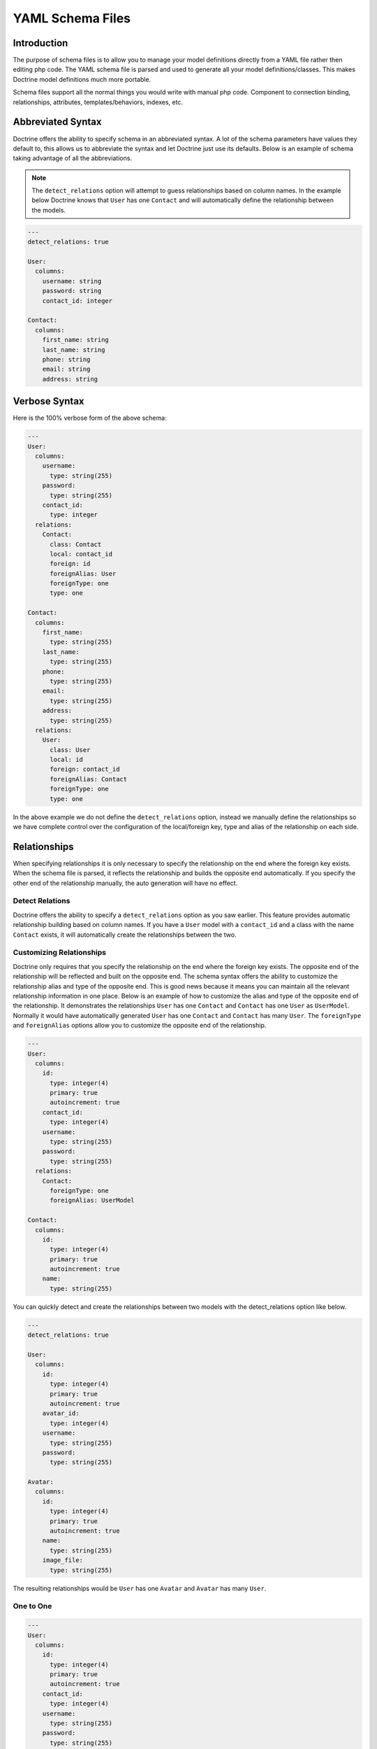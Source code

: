 ..  vim: set ts=4 sw=4 tw=79 ff=unix :

*****************
YAML Schema Files
*****************

============
Introduction
============

The purpose of schema files is to allow you to manage your model
definitions directly from a YAML file rather then editing php code. The
YAML schema file is parsed and used to generate all your model
definitions/classes. This makes Doctrine model definitions much more
portable.

Schema files support all the normal things you would write with manual
php code. Component to connection binding, relationships, attributes,
templates/behaviors, indexes, etc.

==================
Abbreviated Syntax
==================

Doctrine offers the ability to specify schema in an abbreviated syntax.
A lot of the schema parameters have values they default to, this allows
us to abbreviate the syntax and let Doctrine just use its defaults.
Below is an example of schema taking advantage of all the abbreviations.

.. note::

    The ``detect_relations`` option will attempt to guess
    relationships based on column names. In the example below Doctrine
    knows that ``User`` has one ``Contact`` and will automatically
    define the relationship between the models.

.. code-block:: yaml

    ---
    detect_relations: true

    User:
      columns:
        username: string
        password: string
        contact_id: integer

    Contact:
      columns:
        first_name: string
        last_name: string
        phone: string
        email: string
        address: string

==============
Verbose Syntax
==============

Here is the 100% verbose form of the above schema:

.. code-block:: yaml

    ---
    User:
      columns:
        username:
          type: string(255)
        password:
          type: string(255)
        contact_id:
          type: integer
      relations:
        Contact:
          class: Contact
          local: contact_id
          foreign: id
          foreignAlias: User
          foreignType: one
          type: one

    Contact:
      columns:
        first_name:
          type: string(255)
        last_name:
          type: string(255)
        phone:
          type: string(255)
        email:
          type: string(255)
        address:
          type: string(255)
      relations:
        User:
          class: User
          local: id
          foreign: contact_id
          foreignAlias: Contact
          foreignType: one
          type: one

In the above example we do not define the ``detect_relations`` option,
instead we manually define the relationships so we have complete control
over the configuration of the local/foreign key, type and alias of the
relationship on each side.

=============
Relationships
=============

When specifying relationships it is only necessary to specify the
relationship on the end where the foreign key exists. When the schema
file is parsed, it reflects the relationship and builds the opposite end
automatically. If you specify the other end of the relationship
manually, the auto generation will have no effect.

----------------
Detect Relations
----------------

Doctrine offers the ability to specify a ``detect_relations`` option as
you saw earlier. This feature provides automatic relationship building
based on column names. If you have a ``User`` model with a
``contact_id`` and a class with the name ``Contact`` exists, it will
automatically create the relationships between the two.

-------------------------
Customizing Relationships
-------------------------

Doctrine only requires that you specify the relationship on the end
where the foreign key exists. The opposite end of the relationship will
be reflected and built on the opposite end. The schema syntax offers the
ability to customize the relationship alias and type of the opposite
end. This is good news because it means you can maintain all the
relevant relationship information in one place. Below is an example of
how to customize the alias and type of the opposite end of the
relationship. It demonstrates the relationships ``User`` has one
``Contact`` and ``Contact`` has one ``User`` as ``UserModel``. Normally
it would have automatically generated ``User`` has one ``Contact`` and
``Contact`` has many ``User``. The ``foreignType`` and ``foreignAlias``
options allow you to customize the opposite end of the relationship.

.. code-block:: yaml

    ---
    User:
      columns:
        id:
          type: integer(4)
          primary: true
          autoincrement: true
        contact_id:
          type: integer(4)
        username:
          type: string(255)
        password:
          type: string(255)
      relations:
        Contact:
          foreignType: one
          foreignAlias: UserModel

    Contact:
      columns:
        id:
          type: integer(4)
          primary: true
          autoincrement: true
        name:
          type: string(255)

You can quickly detect and create the relationships between two models
with the detect_relations option like below.

.. code-block:: yaml

    ---
    detect_relations: true

    User:
      columns:
        id:
          type: integer(4)
          primary: true
          autoincrement: true
        avatar_id:
          type: integer(4)
        username:
          type: string(255)
        password:
          type: string(255)

    Avatar:
      columns:
        id:
          type: integer(4)
          primary: true
          autoincrement: true
        name:
          type: string(255)
        image_file:
          type: string(255)

The resulting relationships would be ``User`` has one ``Avatar`` and
``Avatar`` has many ``User``.

----------
One to One
----------

.. code-block:: yaml

    ---
    User:
      columns:
        id:
          type: integer(4)
          primary: true
          autoincrement: true
        contact_id:
          type: integer(4)
        username:
          type: string(255)
        password:
          type: string(255)
      relations:
        Contact:
          foreignType: one

    Contact:
      columns:
        id:
          type: integer(4)
          primary: true
          autoincrement: true
        name:
          type: string(255)

-----------
One to Many
-----------

.. code-block:: yaml

    ---
    User:
      columns:
        id:
          type: integer(4)
          primary: true
          autoincrement: true
        contact_id:
          type: integer(4)
        username:
          type: string(255)
        password:
          type: string(255)

    Phonenumber:
      columns:
        id:
          type: integer(4)
          primary: true
          autoincrement: true
        name:
          type: string(255)
        user_id:
          type: integer(4)
      relations:
        User:
          foreignAlias: Phonenumbers

------------
Many to Many
------------

.. code-block:: yaml

    ---
    User:
      columns:
        id:
          type: integer(4)
          autoincrement: true
          primary: true
        username:
          type: string(255)
        password:
          type: string(255)
      attributes:
        export: all
        validate: true

    Group:
      tableName: group_table
      columns:
        id:
          type: integer(4)
          autoincrement: true
          primary: true
        name:
          type: string(255)
      relations:
        Users:
          foreignAlias: Groups
          class: User
          refClass: GroupUser

    GroupUser:
      columns:
        group_id:
          type: integer(4)
          primary: true
        user_id:
          type: integer(4)
          primary: true
      relations:
        Group:
          foreignAlias: GroupUsers
        User:
          foreignAlias: GroupUsers

This creates a set of models where ``User`` has many ``Groups``,
``Group`` has many ``Users``, ``GroupUser`` has one ``User`` and
``GroupUser`` has one ``Group``.

===================
Features & Examples
===================

------------------
Connection Binding
------------------

If you're not using schema files to manage your models, you will
normally use this code to bind a component to a connection name with the
following code:

Create a connection with code like below:

::

 Doctrine_Manager::connection('mysql://jwage:pass@localhost/connection1', 'connection1');

Now somewhere in your Doctrine bootstrapping of Doctrine you would bind
the model to that connection:

::

 Doctrine_Manager::connection()->bindComponent('User', 'conn1');

Schema files offer the ability to bind it to a specific connection by
specifying the connection parameter. If you do not specify the
connection the model will just use the current connection set on the :php:class:`Doctrine_Manager` instance.

.. code-block:: yaml

    ---
    User:
      connection: connection1
      columns:
        id:
          type: integer(4)
          primary: true
          autoincrement: true
        contact_id:
          type: integer(4)
        username:
          type: string(255)
        password:
          type: string(255)

----------
Attributes
----------

Doctrine offers the ability to set attributes for your generated models
directly in your schema files similar to how you would if you were
manually writing your :php:class:`Doctrine_Record` child classes.

.. code-block:: yaml

    ---
    User:
      connection: connection1
      columns:
        id:
          type: integer(4)
          primary: true
          autoincrement: true
        contact_id:
          type: integer(4)
        username:
          type: string(255)
        password:
          type: string(255)
      attributes:
        export: none
        validate: false

-----
Enums
-----

To use enum columns in your schema file you must specify the type as
enum and specify an array of values for the possible enum values.

.. code-block:: yaml

    ---
    TvListing:
      tableName: tv_listing
      actAs: [Timestampable]
      columns:
        notes:
          type: string
        taping:
          type: enum
          length: 4
          values: ['live', 'tape']
        region:
          type: enum
          length: 4
          values: ['US', 'CA']

---------------
ActAs Behaviors
---------------

You can attach behaviors to your models with the ``actAs`` option. You
can specify something like the following:

.. code-block:: yaml

    ---
    User:
      connection: connection1
      columns:
        id:
          type: integer(4)
          primary: true
          autoincrement: true
        contact_id:
          type: integer(4)
        username:
          type: string(255)
        password:
          type: string(255)
      actAs:
        Timestampable:
        Sluggable:
          fields: [username]
          name: slug # defaults to 'slug'
          type: string # defaults to 'clob'
          length: 255 # defaults to null. clob doesn't require a length

.. note::

    The options specified on the Sluggable behavior above are
    optional as they will use defaults values if you do not specify
    anything. Since they are defaults it is not necessary to type it out
    all the time.

.. code-block:: yaml

    ---
    User:
      connection: connection1
      columns: # ...
      actAs: [Timestampable, Sluggable]

---------
Listeners
---------

If you have a listener you'd like attached to a model, you can specify
them directly in the yml as well.

.. code-block:: yaml

    ---
    User:
      listeners: [ MyCustomListener ]
      columns:
        id:
          type: integer(4)
          primary: true
          autoincrement: true
        contact_id:
          type: integer(4)
        username:
          type: string(255)
        password:
          type: string(255)

The above syntax will generated a base class that looks something like
the following:

::

  class BaseUser extends Doctrine_Record
  {
     // ...
     public setUp()
     {
        // ...
        $this->addListener(new MyCustomListener());
     }
  }

-------
Options
-------

Specify options for your tables and when Doctrine creates your tables
from your models the options will be set on the create table statement.

.. code-block:: yaml

    ---
    User:
      connection: connection1
      columns:
        id:
          type: integer(4)
          primary: true
          autoincrement: true
        contact_id:
          type: integer(4)
        username:
          type: string(255)
        password:
          type: string(255)
      options:
        type: INNODB
        collate: utf8_unicode_ci
        charset: utf8

-------
Indexes
-------

Please see the :ref:`indexes` section of the
:doc:`defining-models` for more information about indexes and their
options.

.. code-block:: yaml

    ---
    UserProfile:
      columns:
        user_id:
          type: integer
          length: 4
          primary: true
          autoincrement: true
        first_name:
          type: string
          length: 20
        last_name:
          type: string
          length: 20
      indexes:
        name_index:
          fields:
            first_name:
              sorting: ASC
              length: 10
              primary: true
            last_name: []
          type: unique

This is the PHP line of code that is auto-generated inside
``setTableDefinition()`` inside your base model class for the index
definition used above:

::

  $this->index('name_index', array(
          'fields' => array(
              'first_name' => array(
                  'sorting' => 'ASC',
                  'length'  => '10',
                  'primary' => true
              ),
              'last_name' => array()),
          'type' => 'unique'
      )
  );

-----------
Inheritance
-----------

Below we will demonstrate how you can setup the different types of
inheritance using YAML schema files.

^^^^^^^^^^^^^^^^^^
Simple Inheritance
^^^^^^^^^^^^^^^^^^

.. code-block:: yaml

    ---
    Entity:
      columns:
        name: string(255)
        username: string(255)
        password: string(255)

    User:
      inheritance:
        extends: Entity
        type: simple

    Group:
      inheritance:
        extends: Entity
        type: simple

.. note::

    Any columns or relationships defined in models that extend
    another in simple inheritance will be moved to the parent when the
    PHP classes are built.

You can read more about this topic in the :doc:`inheritance` chapter.

^^^^^^^^^^^^^^^^^^^^
Concrete Inheritance
^^^^^^^^^^^^^^^^^^^^

.. code-block:: yaml

    ---
    TextItem:
      columns:
        topic: string(255)

    Comment:
      inheritance:
        extends: TextItem
        type: concrete
        columns:
         content: string(300)

You can read more about this topic in the :doc:`inheritance` chapter.

^^^^^^^^^^^^^^^^^^^^^^^^^^^^^^
Column Aggregation Inheritance
^^^^^^^^^^^^^^^^^^^^^^^^^^^^^^

.. note::

    Like simple inheritance, any columns or relationships added
    to the children will be automatically removed and moved to the
    parent when the PHP classes are built.

First lets defined a model named ``Entity`` that our other models will
extend from:

.. code-block:: yaml

    ---
    Entity:
      columns:
        name: string(255)
        type: string(255)

.. note::

    The type column above is optional. It will be automatically
    added when it is specified in the child class.

Now lets create a ``User`` model that extends the ``Entity`` model:

.. code-block:: yaml

    ---
    User:
      inheritance:
        extends: Entity
        type: column_aggregation
        keyField: type
        keyValue: User
      columns:
        username: string(255)
        password: string(255)

.. note::

    The ``type`` option under the ``inheritance`` definition is
    optional as it is implied if you specify a ``keyField`` or
    ``keyValue``. If the ``keyField`` is not specified it will default
    to add a column named ``type``. The ``keyValue`` will default to the
    name of the model if you do not specify anything.

Again lets create another model that extends ``Entity`` named ``Group``:

.. code-block:: yaml

    ---
    Group:
      inheritance:
        extends: Entity
        type: column_aggregation
        keyField: type
        keyValue: Group
      columns:
        description: string(255)

.. note::

    The ``User`` ``username`` and ``password`` and the
    ``Group`` ``description`` columns will be automatically moved to the
    parent ``Entity``.

You can read more about this topic in the :doc:`inheritance` chapter.

--------------
Column Aliases
--------------

If you want the ability alias a column name as something other than the
column name in the database this is easy to accomplish with Doctrine. We
simple use the syntax "``column_name as field_name``" in the name of
our column:

.. code-block:: yaml

    ---
    User:
      columns:
        login:
          name: login as username
          type: string(255)
        password:
          type: string(255)

The above example would allow you to access the column named ``login``
from the alias ``username``.

--------
Packages
--------

Doctrine offers the "package" parameter which will generate the models
in to sub folders. With large schema files this will allow you to better
organize your schemas in to folders.

.. code-block:: yaml

    ---
    User:
      package: User
      columns:
        username: string(255)

The model files from this schema file would be put in a folder named
User. You can specify more sub folders by doing "package: User.Models"
and the models would be in User/Models

^^^^^^^^^^^^^^^^^^^
Package Custom Path
^^^^^^^^^^^^^^^^^^^

You can also completely by pass the automatic generation of packages to
the appropriate path by specifying a completely custom path to generate
the package files:

.. code-block:: yaml

    ---
    User:
      package: User
      package_custom_path: /path/to/generate/package
      columns:
        username: string(255)

-------------------------
Global Schema Information
-------------------------

Doctrine schemas allow you to specify certain parameters that will apply
to all of the models defined in the schema file. Below you can find an
example on what global parameters you can set for schema files.

List of global parameters:

====================  ======================================================
Name                  Description
====================  ======================================================
``connection``        Name of connection to bind the models to.
``attributes``        Array of attributes for models.
``actAs``             Array of behaviors for the models to act as.
``options``           Array of tables options for the models.
``package``           Package to put the models in.
``inheritance``       Array of inheritance information for models
``detect_relations``  Whether or not to try and detect foreign key relations
====================  ======================================================

Now here is an example schema where we use some of the above global
parameters:

.. code-block:: yaml

    ---
    connection: conn_name1
    actAs: [Timestampable]
    options:
      type: INNODB
      package: User
      detect_relations: true

    User:
      columns:
        id:
          type: integer(4)
          primary: true
          autoincrement: true
        contact_id:
          type: integer(4)
        username:
          type: string(255)
        password:
          type: string(255)

    Contact:
      columns:
        id:
          type: integer(4)
          primary: true
          autoincrement: true
        name:
          type: string(255)

All of the settings at the top will be applied to every model which is
defined in that YAML file.

==================
Using Schema Files
==================

Once you have defined your schema files you need some code to build the
models from the YAML definition.

::

  $options = array(
      'packagesPrefix' => 'Plugin',
      'baseClassName'  => 'MyDoctrineRecord',
      'suffix' => '.php'
  );

  Doctrine_Core::generateModelsFromYaml('/path/to/yaml', '/path/to/model', $options);

The above code will generate the models for ``schema.yml`` at
``/path/to/generate/models``.

Below is a table containing the different options you can use to
customize the building of models. Notice we use the ``packagesPrefix``,
``baseClassName`` and ``suffix`` options above.

========================  ==========================  ======================================
Name                      Default                     Description
========================  ==========================  ======================================
``packagesPrefix``        ``Package``                 What to prefix the middle package models with.
``packagesPath``          ``#models_path#/packages``  Path to write package files.
``packagesFolderName``    ``packages``                The name of the folder to put packages in, inside of the packages path.
``generateBaseClasses``   ``true``                    Whether or not to generate abstract base models containing the definition and a top level class which is empty extends the base.
``generateTableClasses``  ``true``                    Whether or not to generate a table class for each model.
``baseClassPrefix``       ``Base``                    The prefix to use for generated base class.
``baseClassesDirectory``  ``generated``               Name of the folder to generate the base class definitions in.
``baseTableClassName``    ``Doctrine_Table``          The base table class to extend the other generated table classes from.
``baseClassName``         ``Doctrine_Record``         Name of the base Doctrine_Record class.
``classPrefix``                                       The prefix to use on all generated classes.
``classPrefixFiles``      ``true``                    Whether or not to use the class prefix for the generated file names as well.
``pearStyle``             ``false``                   Whether or not to generated PEAR style class names and file names. This option if set to true will replace underscores(_) with the ``DIRECTORY_SEPARATOR`` in the path to the generated class file.
``suffix``                ``.php``                    Extension for your generated models.
``phpDocSubpackage``                                  The phpDoc subpackage name to generate in the doc blocks.
``phpDocName``                                        The phpDoc author name to generate in the doc blocks.
``phpDocEmail``                                       The phpDoc e-mail to generate in the doc blocks.
========================  ==========================  ======================================

==========
Conclusion
==========

Now that we have learned all about YAML Schema files we are ready to
move on to a great topic regarding :doc:`data-validation`. This is
an important topic because if you are not validating user inputted data
yourself then we want Doctrine to validate data before being persisted
to the database.
